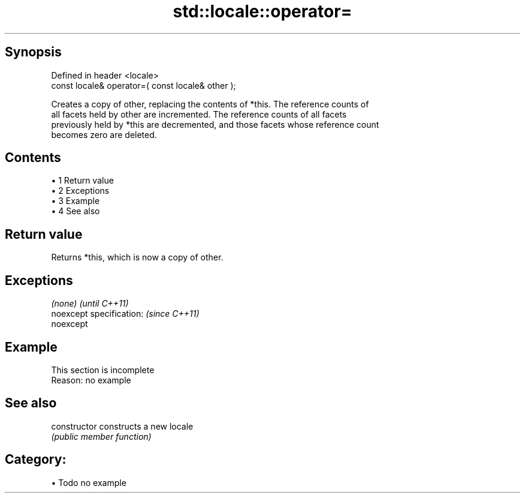 .TH std::locale::operator= 3 "Apr 19 2014" "1.0.0" "C++ Standard Libary"
.SH Synopsis
   Defined in header <locale>
   const locale& operator=( const locale& other );

   Creates a copy of other, replacing the contents of *this. The reference counts of
   all facets held by other are incremented. The reference counts of all facets
   previously held by *this are decremented, and those facets whose reference count
   becomes zero are deleted.

.SH Contents

     • 1 Return value
     • 2 Exceptions
     • 3 Example
     • 4 See also

.SH Return value

   Returns *this, which is now a copy of other.

.SH Exceptions

   \fI(none)\fP                  \fI(until C++11)\fP
   noexcept specification: \fI(since C++11)\fP
   noexcept

.SH Example

    This section is incomplete
    Reason: no example

.SH See also

   constructor   constructs a new locale
                 \fI(public member function)\fP

.SH Category:

     • Todo no example

